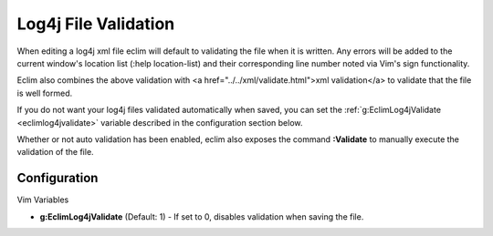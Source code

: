 .. Copyright (C) 2005 - 2008  Eric Van Dewoestine

   This program is free software: you can redistribute it and/or modify
   it under the terms of the GNU General Public License as published by
   the Free Software Foundation, either version 3 of the License, or
   (at your option) any later version.

   This program is distributed in the hope that it will be useful,
   but WITHOUT ANY WARRANTY; without even the implied warranty of
   MERCHANTABILITY or FITNESS FOR A PARTICULAR PURPOSE.  See the
   GNU General Public License for more details.

   You should have received a copy of the GNU General Public License
   along with this program.  If not, see <http://www.gnu.org/licenses/>.

.. _vim/java/log4j/validate:

Log4j File Validation
=====================

When editing a log4j xml file eclim will default to validating the file when it
is written.  Any errors will be added to the current window's location list
(:help location-list) and their corresponding line number noted via Vim's sign
functionality.

Eclim also combines the above validation with <a
href="../../xml/validate.html">xml validation</a> to validate that the file is
well formed.

If you do not want your log4j files validated automatically when saved, you can
set the :ref:`g:EclimLog4jValidate <eclimlog4jvalidate>` variable described in
the configuration section below.

.. _Validate:

Whether or not auto validation has been enabled, eclim also exposes the command
**:Validate** to manually execute the validation of the file.


Configuration
-------------

Vim Variables

.. _EclimLog4jValidate:

- **g:EclimLog4jValidate** (Default: 1) -
  If set to 0, disables validation when saving the file.
